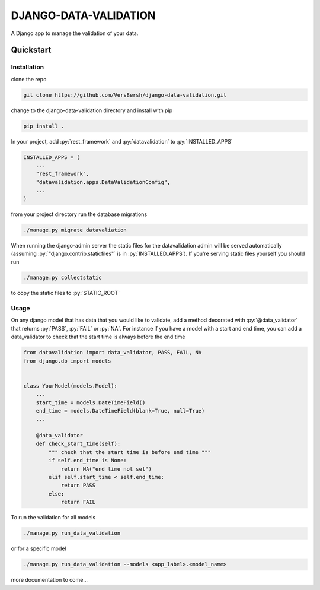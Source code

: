 .. role:: sh(code)
    :language: bash

.. role:: py(code)
    :language: python


DJANGO-DATA-VALIDATION
++++++++++++++++++++++

A Django app to manage the validation of your data.

Quickstart
==========

Installation
------------

clone the repo

.. code-block:: bash

    git clone https://github.com/VersBersh/django-data-validation.git

change to the django-data-validation directory and install with pip

.. code-block:: bash

    pip install .

In your project, add :py:`rest_framework` and :py:`datavalidation` to :py:`INSTALLED_APPS`

.. code-block:: python

    INSTALLED_APPS = (
        ...
        "rest_framework",
        "datavalidation.apps.DataValidationConfig",
        ...
    )

from your project directory run the database migrations

.. code-block:: bash

    ./manage.py migrate datavaliation

When running the django-admin server the static files for the datavalidation admin will
be served automatically (assuming :py:`"django.contrib.staticfiles"` is in
:py:`INSTALLED_APPS`). If you're serving static files yourself you should run

.. code-block:: bash

    ./manage.py collectstatic

to copy the static files to :py:`STATIC_ROOT`

Usage
-----

On any django model that has data that you would like to validate, add a method decorated
with :py:`@data_validator` that returns :py:`PASS`, :py:`FAIL` or :py:`NA`. For instance
if you have a model with a start and end time, you can add a data_validator to check that
the start time is always before the end time

.. code-block:: python

    from datavalidation import data_validator, PASS, FAIL, NA
    from django.db import models


    class YourModel(models.Model):
        ...
        start_time = models.DateTimeField()
        end_time = models.DateTimeField(blank=True, null=True)
        ...

        @data_validator
        def check_start_time(self):
            """ check that the start time is before end time """
            if self.end_time is None:
                return NA("end time not set")
            elif self.start_time < self.end_time:
                return PASS
            else:
                return FAIL


To run the validation for all models

.. code-block:: bash

    ./manage.py run_data_validation

or for a specific model

.. code-block:: bash

    ./manage.py run_data_validation --models <app_label>.<model_name>


more documentation to come...

